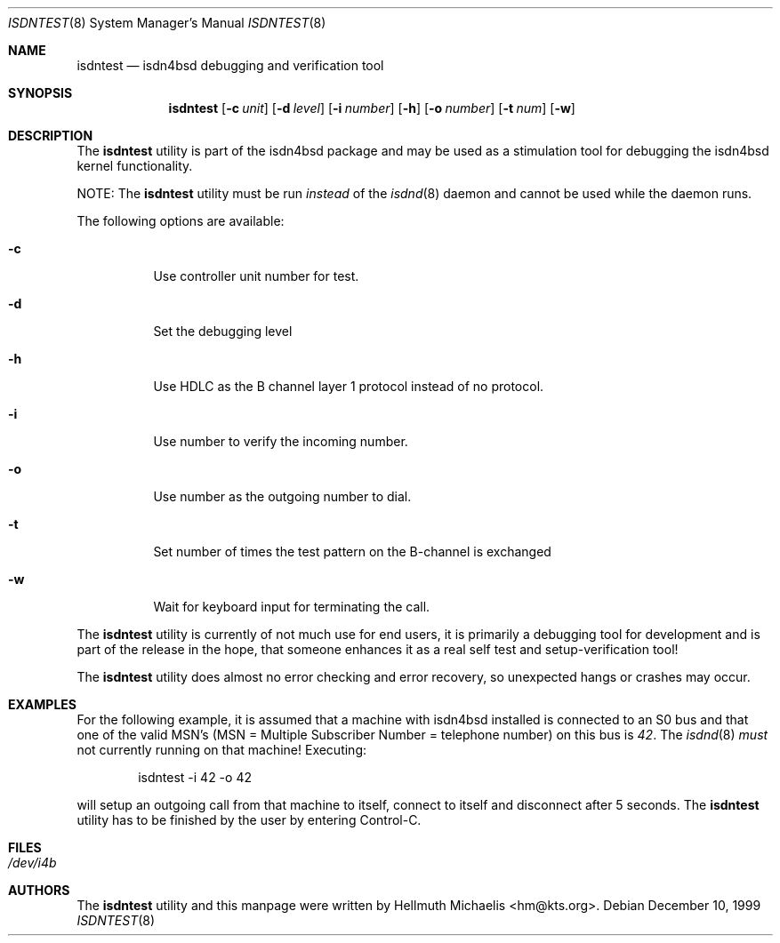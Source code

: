 .\"
.\" Copyright (c) 1997, 1999 Hellmuth Michaelis. All rights reserved.
.\"
.\" Redistribution and use in source and binary forms, with or without
.\" modification, are permitted provided that the following conditions
.\" are met:
.\" 1. Redistributions of source code must retain the above copyright
.\"    notice, this list of conditions and the following disclaimer.
.\" 2. Redistributions in binary form must reproduce the above copyright
.\"    notice, this list of conditions and the following disclaimer in the
.\"    documentation and/or other materials provided with the distribution.
.\"
.\" THIS SOFTWARE IS PROVIDED BY THE AUTHOR AND CONTRIBUTORS ``AS IS'' AND
.\" ANY EXPRESS OR IMPLIED WARRANTIES, INCLUDING, BUT NOT LIMITED TO, THE
.\" IMPLIED WARRANTIES OF MERCHANTABILITY AND FITNESS FOR A PARTICULAR PURPOSE
.\" ARE DISCLAIMED.  IN NO EVENT SHALL THE AUTHOR OR CONTRIBUTORS BE LIABLE
.\" FOR ANY DIRECT, INDIRECT, INCIDENTAL, SPECIAL, EXEMPLARY, OR CONSEQUENTIAL
.\" DAMAGES (INCLUDING, BUT NOT LIMITED TO, PROCUREMENT OF SUBSTITUTE GOODS
.\" OR SERVICES; LOSS OF USE, DATA, OR PROFITS; OR BUSINESS INTERRUPTION)
.\" HOWEVER CAUSED AND ON ANY THEORY OF LIABILITY, WHETHER IN CONTRACT, STRICT
.\" LIABILITY, OR TORT (INCLUDING NEGLIGENCE OR OTHERWISE) ARISING IN ANY WAY
.\" OUT OF THE USE OF THIS SOFTWARE, EVEN IF ADVISED OF THE POSSIBILITY OF
.\" SUCH DAMAGE.
.\"
.\"	$Id: isdntest.8,v 1.10 1999/12/13 22:11:55 hm Exp $
.\"
.\" $FreeBSD: src/usr.sbin/i4b/isdntest/isdntest.8,v 1.15 2002/07/14 14:43:29 charnier Exp $
.\"
.\"	last edit-date: [Mon Dec 13 23:07:23 1999]
.\"
.Dd December 10, 1999
.Dt ISDNTEST 8
.Os
.Sh NAME
.Nm isdntest
.Nd isdn4bsd debugging and verification tool
.Sh SYNOPSIS
.Nm
.Op Fl c Ar unit
.Op Fl d Ar level
.Op Fl i Ar number
.Op Fl h
.Op Fl o Ar number
.Op Fl t Ar num
.Op Fl w
.Sh DESCRIPTION
The
.Nm
utility is part of the isdn4bsd package and may be used as a stimulation tool
for debugging the isdn4bsd kernel functionality.
.Pp
NOTE:
The
.Nm
utility must be run
.Em instead
of the
.Xr isdnd 8
daemon and cannot be used while the daemon runs.
.Pp
The following options are available:
.Bl -tag -width Ds
.It Fl c
Use controller unit number for test.
.It Fl d
Set the debugging level
.It Fl h
Use HDLC as the B channel layer 1 protocol instead of no protocol.
.It Fl i
Use number to verify the incoming number.
.It Fl o
Use number as the outgoing number to dial.
.It Fl t
Set number of times the test pattern on the B-channel is exchanged
.It Fl w
Wait for keyboard input for terminating the call.
.El
.Pp
The
.Nm
utility is currently of not much use for end users, it is primarily a debugging
tool for development and is part of the release in the hope, that someone
enhances it as a real self test and setup-verification tool!
.Pp
The
.Nm
utility does almost no error checking and error recovery, so unexpected
hangs or crashes may occur.
.Sh EXAMPLES
For the following example, it is assumed that a machine with isdn4bsd
installed is connected to an S0 bus and that one of the valid MSN's (MSN = Multiple Subscriber Number
= telephone number) on this bus is
.Em 42 .
The
.Xr isdnd 8
.Em must
not currently running on that machine! Executing:
.Bd -literal -offset indent
isdntest -i 42 -o 42
.Ed
.Pp
will setup an outgoing call from that machine to itself, connect to itself
and disconnect after 5 seconds.
The
.Nm
utility has to be finished by the user by entering Control-C.
.Sh FILES
.Bl -tag -width indent
.It Pa /dev/i4b
.El
.Sh AUTHORS
The
.Nm
utility and this manpage were written by
.An Hellmuth Michaelis Aq hm@kts.org .
